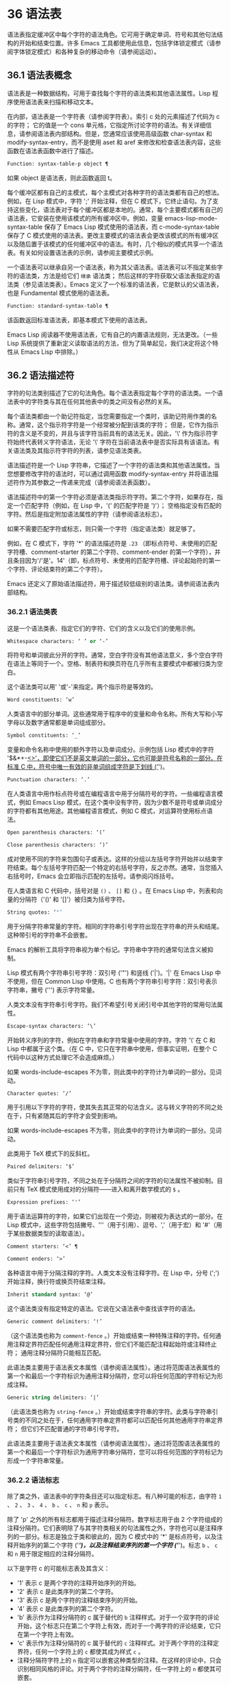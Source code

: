 * 36 语法表
语法表指定缓冲区中每个字符的语法角色。它可用于确定单词、符号和其他句法结构的开始和结束位置。许多 Emacs 工具都使用此信息，包括字体锁定模式（请参阅字体锁定模式）和各种复杂的移动命令（请参阅运动）。

** 36.1 语法表概念
语法表是一种数据结构，可用于查找每个字符的语法类和其他语法属性。Lisp 程序使用语法表来扫描和移动文本。

在内部，语法表是一个字符表（请参阅字符表）。索引 c 处的元素描述了代码为 c 的字符；  它的值是一个 cons 单元格，它指定所讨论字符的语法。有关详细信息，请参阅语法表内部结构。但是，您通常应该使用高级函数 char-syntax 和 modify-syntax-entry，而不是使用 aset 和 aref 来修改和检查语法表内容，这些函数在语法表函数中进行了描述。

#+begin_src emacs-lisp
  Function: syntax-table-p object ¶
#+end_src

    如果 object 是语法表，则此函数返回 t。

每个缓冲区都有自己的主模式，每个主模式对各种字符的语法类都有自己的想法。例如，在 Lisp 模式中，字符 ';'  开始注释，但在 C 模式下，它终止语句。为了支持这些变化，语法表对于每个缓冲区都是本地的。通常，每个主要模式都有自己的语法表，它安装在使用该模式的所有缓冲区中。例如，变量 emacs-lisp-mode-syntax-table 保存了 Emacs Lisp 模式使用的语法表，而 c-mode-syntax-table 保存了 C 模式使用的语法表。更改主要模式的语法表会更改该模式的所有缓冲区以及随后置于该模式的任何缓冲区中的语法。有时，几个相似的模式共享一个语法表。有关如何设置语法表的示例，请参阅主要模式示例。

一个语法表可以继承自另一个语法表，称为其父语法表。语法表可以不指定某些字符的语法类，方法是给它们 ~继承~ 语法类；  然后这样的字符获取父语法表指定的语法类（参见语法类表）。Emacs 定义了一个标准的语法表，它是默认的父语法表，也是 Fundamental 模式使用的语法表。

#+begin_src emacs-lisp
  Function: standard-syntax-table ¶
#+end_src

    该函数返回标准语法表，即基本模式下使用的语法表。

Emacs Lisp 阅读器不使用语法表，它有自己的内置语法规则，无法更改。（一些 Lisp 系统提供了重新定义读取语法的方法，但为了简单起见，我们决定将这个特性从 Emacs Lisp 中排除。）

** 36.2 语法描述符
字符的句法类别描述了它的句法角色。每个语法表指定每个字符的语法类。一个语法表中的字符类与其在任何其他表中的类之间没有必然的关系。

每个语法类都由一个助记符指定，当您需要指定一个类时，该助记符用作类的名称。通常，这个指示符字符是一个经常被分配到该类的字符；  但是，它作为指示符的含义是不变的，并且与该字符当前具有的语法无关。因此，'\' 作为指示符字符始终代表转义字符语法，无论 '\' 字符在当前语法表中是否实际具有该语法。有关语法类及其指示符字符的列表，请参见语法类表。

语法描述符是一个 Lisp 字符串，它描述了一个字符的语法类和其他语法属性。当您想要修改字符的语法时，可以通过调用函数 modify-syntax-entry 并将语法描述符作为其参数之一传递来完成（请参阅语法表函数）。

语法描述符中的第一个字符必须是语法类指示符字符。第二个字符，如果存在，指定一个匹配字符（例如，在 Lisp 中，'(' 的匹配字符是 ')'）；  空格指定没有匹配的字符。然后是指定附加语法属性的字符（请参阅语法标志）。

如果不需要匹配字符或标志，则只需一个字符（指定语法类）就足够了。

例如，在 C 模式下，字符 '*' 的语法描述符是 ~.23~ （即标点符号、未使用的匹配字符槽、comment-starter 的第二个字符、comment-ender 的第一个字符），并且条目因为'/'是'。14'（即，标点符号、未使用的匹配字符槽、评论起始符的第一个字符、评论结束符的第二个字符）。

Emacs 还定义了原始语法描述符，用于描述较低级别的语法类。请参阅语法表内部结构。

*** 36.2.1 语法类表
这是一个语法类表、指定它们的字符、它们的含义以及它们的使用示例。

#+begin_src emacs-lisp
  Whitespace characters: ‘ ’ or ‘-’
#+end_src

    将符号和单词彼此分开的字符。通常，空白字符没有其他语法意义，多个空白字符在语法上等同于一个。空格、制表符和换页符在几乎所有主要模式中都被归类为空白。

    这个语法类可以用' '或'-'来指定。两个指示符是等效的。
#+begin_src emacs-lisp
  Word constituents: ‘w’
#+end_src

    人类语言中的部分单词。这些通常用于程序中的变量和命令名称。所有大写和小写字母以及数字通常都是单词组成部分。
#+begin_src emacs-lisp
  Symbol constituents: ‘_’
#+end_src

    变量和命令名称中使用的额外字符以及单词成分。示例包括 Lisp 模式中的字符 '$&*+-_<>'，即使它们不是英文单词的一部分，它也可能是符号名称的一部分。在标准 C 中，符号中唯一有效的非单词组成字符是下划线 ('_')。
#+begin_src emacs-lisp
  Punctuation characters: ‘.’
#+end_src

    在人类语言中用作标点符号或在编程语言中用于分隔符号的字符。一些编程语言模式，例如 Emacs Lisp 模式，在这个类中没有字符，因为少数不是符号或单词成分的字符都有其他用途。其他编程语言模式，例如 C 模式，对运算符使用标点语法。
#+begin_src emacs-lisp
  Open parenthesis characters: ‘(’
#+end_src
#+begin_src emacs-lisp
  Close parenthesis characters: ‘)’
#+end_src

    成对使用不同的字符来包围句子或表达。这样的分组以左括号字符开始并以结束字符结束。每个左括号字符匹配一个特定的右括号字符，反之亦然。通常，当您插入右括号时，Emacs 会立即指示匹配的左括号。请参阅闪烁括号。

    在人类语言和 C 代码中，括号对是 ~()~ 、 ~[]~ 和 ~{}~ 。在 Emacs Lisp 中，列表和向量的分隔符（'()' 和 '[]'）被归类为括号字符。
#+begin_src emacs-lisp
  String quotes: ‘"’
#+end_src

    用于分隔字符串常量的字符。相同的字符串引号字符出现在字符串的开头和结尾。这种带引号的字符串不会嵌套。

    Emacs 的解析工具将字符串视为单个标记。字符串中字符的通常句法含义被抑制。

    Lisp 模式有两个字符串引号字符：双引号 ('"') 和竖线 ('|')。'|'  在 Emacs Lisp 中不使用，但在 Common Lisp 中使用。C 也有两个字符串引号字符：双引号表示字符串，撇号 (''') 表示字符常量。

    人类文本没有字符串引号字符。我们不希望引号关闭引号中其他字符的常用句法属性。
#+begin_src emacs-lisp
  Escape-syntax characters: ‘\’
#+end_src

    开始转义序列的字符，例如在字符串和字符常量中使用的字符。字符 '\' 在 C 和 Lisp 中都属于这个类。（在 C 中，它只在字符串中使用，但事实证明，在整个 C 代码中以这种方式处理它不会造成麻烦。）

    如果 words-include-escapes 不为零，则此类中的字符计为单词的一部分。见词动。
#+begin_src emacs-lisp
  Character quotes: ‘/’
#+end_src

    用于引用以下字符的字符，使其失去其正常的句法含义。这与转义字符的不同之处在于，只有紧随其后的字符才会受到影响。

    如果 words-include-escapes 不为零，则此类中的字符计为单词的一部分。见词动。

    此类用于 TeX 模式下的反斜杠。
#+begin_src emacs-lisp
  Paired delimiters: ‘$’
#+end_src

    类似于字符串引号字符，不同之处在于分隔符之间的字符的句法属性不被抑制。目前只有 TeX 模式使用成对的分隔符——进入和离开数学模式的 ~$~ 。
#+begin_src emacs-lisp
  Expression prefixes: ‘'’
#+end_src

    用于语法运算符的字符，如果它们出现在一个旁边，则被视为表达式的一部分。在 Lisp 模式中，这些字符包括撇号、'''（用于引用）、逗号、','（用于宏）和 '#'（用于某些数据类型的读取语法）。
#+begin_src emacs-lisp
  Comment starters: ‘<’ ¶
#+end_src
#+begin_src emacs-lisp
  Comment enders: ‘>’
#+end_src

    各种语言中用于分隔注释的字符。人类文本没有注释字符。在 Lisp 中，分号 (';') 开始注释，换行符或换页符结束注释。
#+begin_src emacs-lisp
  Inherit standard syntax: ‘@’
#+end_src

    这个语法类没有指定特定的语法。它说在父语法表中查找该字符的语法。
#+begin_src emacs-lisp
  Generic comment delimiters: ‘!’
#+end_src

    （这个语法类也称为 ~comment-fence~ 。）开始或结束一种特殊注释的字符。任何通用注释定界符匹配任何通用注释定界符，但它们不能匹配注释起始符或注释终止符；  通用注释分隔符只能相互匹配。

    此语法类主要用于语法表文本属性（请参阅语法属性）。通过将范围语法表属性的第一个和最后一个字符标识为通用注释分隔符，您可以将任何范围的字符标记为形成注释。
#+begin_src emacs-lisp
  Generic string delimiters: ‘|’
#+end_src

    （此语法类也称为 ~string-fence~ 。）开始或结束字符串的字符。此类与字符串引号类的不同之处在于，任何通用字符串定界符都可以匹配任何其他通用字符串定界符；  但它们不匹配普通的字符串引号字符。

    此语法类主要用于语法表文本属性（请参阅语法属性）。通过将范围语法表属性的第一个和最后一个字符标识为通用字符串分隔符，您可以将任何范围的字符标记为形成一个字符串常量。

*** 36.2.2 语法标志
除了类之外，语法表中的字符条目还可以指定标志。有八种可能的标志，由字符 ~1~ 、 ~2~ 、 ~3~ 、 ~4~ 、 ~b~ 、 ~c~ 、 ~n~ 和 ~p~ 表示。

除了 'p' 之外的所有标志都用于描述注释分隔符。数字标志用于由 2 个字符组成的注释分隔符。它们表明除了与其字符类相关的句法属性之外，字符也可以是注释序列的一部分。标志是独立于类和彼此的，因为 C 模式中的 '*' 是标点符号，以及注释开始序列的第二个字符 ('/*')，以及注释结束序列的第一个字符 ('*/')。标志 ~b~ 、 ~c~ 和 ~n~ 用于限定相应的注释分隔符。

以下是字符 c 的可能标志表及其含义：

    - '1' 表示 c 是两个字符的注释开始序列的开始。
    - '2' 表示 c 是此类序列的第二个字符。
    - '3' 表示 c 是两个字符的注释结束序列的开始。
    - '4' 表示 c 是此类序列的第二个字符。
    - 'b' 表示作为注释分隔符的 c 属于替代的 ~b~ 注释样式。对于一个双字符的评论开始，这个标志只在第二个字符上有效，而对于一个两字符的评论结束，它只在第一个字符上有效。
    - 'c' 表示作为注释分隔符的 c 属于替代的 ~c~ 注释样式。对于两个字符的注释定界符，任何一个字符上的 ~c~ 都使其成为样式 ~c~ 。
    - 注释分隔符字符上的 ~n~ 指定可以嵌套这种类型的注释。在这样的评论中，只会识别相同风格的评论。对于两个字符的注释分隔符，任一字符上的 ~n~ 都使其可嵌套。

    Emacs 在任何一个语法表中同时支持多种注释样式。注释样式是一组标志 'b'、'c' 和 'n'，因此最多可以有 8 种不同的注释样式，每种都由其标志集命名。每个注释分隔符都有一个样式，并且只匹配相同样式的注释分隔符。因此，如果注释以样式 ~bn~ 的注释开始序列开始，它将延伸到下一个匹配的样式 ~bn~ 的注释结束序列。当标志集既没有设置标志 'b' 也没有设置标志 'c' 时，生成的样式称为 ~a~ 样式。

    C++ 的适当注释语法设置如下：

#+begin_src emacs-lisp
  ‘/’
#+end_src

	 '124'
#+begin_src emacs-lisp
  ‘*’
#+end_src

	 '23b'
#+begin_src emacs-lisp
  newline
#+end_src

	 '>'

    这定义了四个注释分隔序列：

#+begin_src emacs-lisp
  ‘/*’
#+end_src

	 这是 ~b~ 样式的注释开始序列，因为第二个字符 ~*~ 具有 ~b~ 标志。
#+begin_src emacs-lisp
  ‘//’
#+end_src

	 这是 ~a~ 样式的注释开始序列，因为第二个字符 ~/~ 没有 ~b~ 标志。
#+begin_src emacs-lisp
  ‘*/’
#+end_src

	 这是 ~b~ 样式的注释结束序列，因为第一个字符 ~*~ 具有 ~b~ 标志。
#+begin_src emacs-lisp
  newline
#+end_src

	 这是 ~a~ 样式的注释结束序列，因为换行符没有 ~b~ 标志。

    'p' 标识 Lisp 语法的附加前缀字符。当这些字符出现在表达式之间时，它们将被视为空格。当它们出现在表达式中时，将根据它们通常的语法类进行处理。


** 36.3 语法表函数
在本节中，我们将描述用于创建、访问和更改语法表的函数。

#+begin_src emacs-lisp
  Function: make-syntax-table &optional table ¶
#+end_src

    此函数创建一个新的语法表。如果 table 不是  ~nil~ ，则新语法表的父级是 table；  否则，父级是标准语法表。

    在新的语法表中，所有字符最初都被赋予 ~继承~ （'@'）语法类，即它们的语法是从父表继承的（参见语法类表）。

#+begin_src emacs-lisp
  Function: copy-syntax-table &optional table ¶
#+end_src

    此函数构造表的副本并将其返回。如果 table 被省略或为零，则返回标准语法表的副本。否则，如果 table 不是语法表，则会发出错误信号。

#+begin_src emacs-lisp
  Command: modify-syntax-entry char syntax-descriptor &optional table ¶
#+end_src

    该函数根据 syntax-descriptor 设置 char 的语法条目。char 必须是一个字符，或形式为 (min . max) 的 cons 单元格；  在后一种情况下，该函数为 min 和 max 之间的所有字符设置语法条目，包括 min 和 max。

    仅更改 table 的语法，默认为当前缓冲区的语法表，而不是任何其他语法表。

    参数syntax-descriptor 是一个语法描述符，即一个字符串，它的第一个字符是一个语法类指示符，它的第二个和后续字符可选地指定一个匹配的字符和语法标志。请参阅语法描述符。如果 syntax-descriptor 不是有效的语法描述符，则会发出错误信号。

    这个函数总是返回  ~nil~ 。表中该字符的旧语法信息将被丢弃。

    例子：
    #+begin_src emacs-lisp


      Examples:


      ;; Put the space character in class whitespace.
      (modify-syntax-entry ?\s " ")
	   ⇒ nil


      ;; Make ‘$’ an open parenthesis character,
      ;;   with ‘^’ as its matching close.
      (modify-syntax-entry ?$ "(^")
	   ⇒ nil


      ;; Make ‘^’ a close parenthesis character,
      ;;   with ‘$’ as its matching open.
      (modify-syntax-entry ?^ ")$")
	   ⇒ nil


      ;; Make ‘/’ a punctuation character,
      ;;   the first character of a start-comment sequence,
      ;;   and the second character of an end-comment sequence.
      ;;   This is used in C mode.
      (modify-syntax-entry ?/ ". 14")
	   ⇒ nil
    #+end_src

#+begin_src emacs-lisp
  Function: char-syntax character ¶
#+end_src

    此函数返回字符的语法类，由其指示符表示（参见语法类表）。这仅返回类，而不是其匹配的字符或语法标志。

    以下示例适用于 C 模式。（我们使用字符串更容易看到 char 语法返回的字符。）
    #+begin_src emacs-lisp


      ;; Space characters have whitespace syntax class.
      (string (char-syntax ?\s))
	   ⇒ " "


      ;; Forward slash characters have punctuation syntax.
      ;; Note that this char-syntax call does not reveal
      ;; that it is also part of comment-start and -end sequences.
      (string (char-syntax ?/))
	   ⇒ "."


      ;; Open parenthesis characters have open parenthesis syntax.
      ;; Note that this char-syntax call does not reveal that
      ;; it has a matching character, ‘)’.
      (string (char-syntax ?\())
	   ⇒ "("
    #+end_src

#+begin_src emacs-lisp
  Function: set-syntax-table table ¶
#+end_src

    此函数使 table 成为当前缓冲区的语法表。它返回表。

#+begin_src emacs-lisp
  Function: syntax-table ¶
#+end_src

    此函数返回当前语法表，即当前缓冲区的表。

#+begin_src emacs-lisp
  Command: describe-syntax &optional buffer ¶
#+end_src

    此命令在帮助缓冲区中显示缓冲区（默认为当前缓冲区）的语法表的内容。

#+begin_src emacs-lisp
  Macro: with-syntax-table table body… ¶
#+end_src

    此宏使用 table 作为当前语法表执行 body。在恢复旧的当前语法表后，它返回正文中最后一个表单的值。

    由于每个缓冲区都有自己的当前语法表，我们应该更准确地说：with-syntax-table 在宏执行开始时临时更改当前缓冲区的当前语法表。其他缓冲区不受影响。

** 36.4 语法属性
当语法表不够灵活以指定语言的语法时，您可以通过应用语法表文本属性来覆盖缓冲区中特定字符出现的语法表。请参阅文本属性，了解如何应用文本属性。

语法表文本属性的有效值为：

#+begin_src emacs-lisp
  syntax-table
#+end_src

    如果属性值是语法表，则使用该表而不是当前缓冲区的语法表来确定基础文本字符的语法。
#+begin_src emacs-lisp
  (syntax-code . matching-char)
#+end_src

    这种格式的 cons 单元格是一个原始语法描述符（请参阅语法表内部），它直接指定底层文本字符的语法类。
#+begin_src emacs-lisp
  nil
#+end_src
    如果该属性为  ~nil~ ，则字符的语法以通常的方式从当前语法表中确定。
#+begin_src emacs-lisp
  Variable: parse-sexp-lookup-properties ¶
#+end_src

    如果这是非零，语法扫描函数，如 forward-sexp，注意语法表文本属性。否则他们只使用当前的语法表。

#+begin_src emacs-lisp
  Variable: syntax-propertize-function ¶
#+end_src

    这个变量，如果非零，应该存储一个用于将语法表属性应用到指定文本段的函数。它旨在由主要模式用于安装以某种模式适当的方式应用语法表属性的功能。

    该函数由 syntax-ppss 调用（请参阅查找位置的解析状态），以及在语法字体化期间由字体锁定模式调用（请参阅语法字体锁定）。它用两个参数 start 和 end 调用，它们是它应该作用的文本的开始和结束位置。允许在起点和终点划定的区域内任意移动点；  这样的动作不需要使用保存游览（见游览）。也允许在 end 之前的任何位置调用 syntax-ppss，但是如果 Lisp 程序在某个位置调用 syntax-ppss 并随后在某个更早的位置修改缓冲区，那么调用 syntax-ppss-flush 是该程序的责任-cache 从缓存中刷新现在过时的信息。

    注意：当这个变量不为  ~nil~  时，Emacs 会任意删除语法表文本属性，并依赖 syntax-properize-function 重新应用它们。因此，如果完全使用此工具，该函数必须应用主要模式使用的所有语法表文本属性。特别是，从 CC 模式模式派生的模式不得使用此变量，因为 CC 模式使用其他方式来应用和删除这些文本属性。

#+begin_src emacs-lisp
  Variable: syntax-propertize-extend-region-functions ¶
#+end_src

    这个异常钩子是在调用 syntax-properize-function 之前由语法解析代码运行的。它的作用是帮助定位安全的开始和结束缓冲区位置，以便传递给 syntax-properize-function。例如，一个主要模式可以在这个钩子中添加一个函数来识别多行句法结构，并确保边界不会落在一个中间。

    这个钩子中的每个函数都应该接受两个参数，开始和结束。它应该返回两个调整过的缓冲区位置的 cons 单元格，(new-start . new-end)，如果不需要调整，则返回  ~nil~ 。钩子函数依次重复运行，直到它们都返回  ~nil~ 。

** 36.5 运动和句法
本节介绍用于在具有特定语法类别的字符之间移动的函数。

#+begin_src emacs-lisp
  Function: skip-syntax-forward syntaxes &optional limit ¶
#+end_src

    此函数在具有语法中提到的语法类别的字符（语法类别字符的字符串）之间向前移动。它在遇到缓冲区末尾、位置限制（如果指定）或不应该跳过的字符时停止。

    如果语法以 '^' 开头，则函数会跳过语法不在语法中的字符。

    返回值是行进的距离，是一个非负整数。

#+begin_src emacs-lisp
  Function: skip-syntax-backward syntaxes &optional limit ¶
#+end_src

    此函数在语法中提到语法类别的字符之间向后移动点。当遇到缓冲区的开头、位置限制（如果指定）或不应该跳过的字符时，它会停止。

    如果语法以 '^' 开头，则函数会跳过语法不在语法中的字符。

    返回值表示行进的距离。它是一个小于或等于 0 的整数。

#+begin_src emacs-lisp
  Function: backward-prefix-chars ¶
#+end_src

    此函数使用表达式前缀语法将点向后移动任意数量的字符。这包括表达式前缀语法类中的字符和带有 ~p~ 标志的字符。

** 36.6 解析表达式
本节介绍解析和扫描平衡表达式的函数。我们将按照 Lisp 的术语将这些表达式称为 sexps，即使这些函数可以作用于 Lisp 以外的语言。基本上，sexp 是平衡的括号分组、字符串或符号（即，其语法是单词组成或符号组成的字符序列）。但是，表达式前缀语法类（参见语法类表）中的字符如果出现在它旁边，则被视为 sexp 的一部分。

语法表控制字符的解释，因此这些函数可用于 Lisp 模式下的 Lisp 表达式和 C 模式下的 C 表达式。有关移动平衡表达式的便捷高级函数，请参见移动平衡表达式。

字符的语法控制它如何改变解析器的状态，而不是描述状态本身。例如，字符串分隔符在字符串内和代码内切换解析器状态，但字符的语法并没有直接说明它们是否在字符串内。例如（注意 15 是通用字符串分隔符的语法代码），

#+begin_src emacs-lisp
  (put-text-property 1 9 'syntax-table '(15 . nil))
#+end_src
不会告诉 Emacs 当前缓冲区的前八个字符是字符串，而是告诉 Emacs 它们都是字符串分隔符。因此，Emacs 将它们视为四个连续的空字符串常量。

*** 36.6.1 基于解析的运动命令

本节介绍基于解析表达式操作的简单点运动函数。

#+begin_src emacs-lisp
  Function: scan-lists from count depth ¶
#+end_src

    此函数从位置开始扫描前向计数平衡括号分组。它返回扫描停止的位置。如果计数为负，则扫描向后移动。

    如果深度不为零，则将起始位置视为深度括号深。扫描仪在缓冲区中前后移动，直到深度变为零计数次数。因此，深度的正值具有将括号的深度级别从起始位置移出的效果，而负深度具有将括号的深度级别移动更深的效果。

    如果 parse-sexp-ignore-comments 不为零，则扫描会忽略注释。

    如果扫描到达缓冲区可访问部分的开头或结尾，则在扫描过 count 个括号分组之前，如果该点的深度为零，则返回值为零；  如果深度不为零，则发出扫描错误错误信号。

#+begin_src emacs-lisp
  Function: scan-sexps from count ¶
#+end_src

    这个函数从位置扫描前向计数sexp。它返回扫描停止的位置。如果计数为负，则扫描向后移动。

    如果 parse-sexp-ignore-comments 不为零，则扫描会忽略注释。

    如果扫描在括号分组的中间到达缓冲区（可访问部分）的开头或结尾，则会发出错误信号。如果它到达分组之间的开始或结束但在 count 用完之前，则返回  ~nil~ 。

#+begin_src emacs-lisp
  Function: forward-comment count ¶
#+end_src

    此函数在计数完整注释（即包括起始定界符和终止定界符，如果有）以及途中遇到的任何空白处向前移动点。如果 count 为负，则向后移动。如果它遇到评论或空格以外的任何内容，它就会停止，并在它停止的地方留下点。这包括（例如）在前进时找到评论的结尾并期待评论的开头。该功能也会在移过指定数量的完整评论后立即停止。如果按预期找到计数注释，它们之间除了空格之外什么都没有，它返回 t；  否则返回零。

    此函数无法判断它遍历的注释是否嵌入在字符串中。如果它们看起来像评论，它会将它们视为评论。

    要在所有注释和空格后面移动，请使用 (forward-comment (buffer-size))。(buffer-size) 是一个很好的参数，因为缓冲区中的评论数量不能超过那么多。

*** 36.6.2 查找位置的解析状态

对于句法分析，例如缩进，通常有用的是计算对应于给定缓冲区位置的句法状态。这个功能很方便。

#+begin_src emacs-lisp
  Function: syntax-ppss &optional pos ¶
#+end_src

    此函数返回解析器将从缓冲区可见部分的开头开始在位置 pos 处到达的解析器状态。有关解析器状态的描述，请参见解析器状态。

    返回值与调用低级解析函数 parse-partial-sexp 以从缓冲区的可见部分开头解析到 pos 相同（请参阅低级解析）。但是，syntax-ppss 使用缓存来加速计算。由于这种优化，返回的解析器状态中的第二个值（之前的完整子表达式）和第六个值（最小括号深度）没有意义。

    这个函数有一个副作用：它为语法-ppss-flush-cache（见下文）添加了一个缓冲区本地条目到 before-change-functions（见 Change Hooks）。当缓冲区被修改时，此条目保持高速缓存一致。但是，如果在 before-change-functions 临时让绑定时调用了 syntax-ppss，或者如果在没有运行钩子的情况下修改了缓冲区，例如在使用禁止修改钩子时，缓存可能不会更新。在这些情况下，有必要显式调用 syntax-ppss-flush-cache。

#+begin_src emacs-lisp
  Function: syntax-ppss-flush-cache beg &rest ignored-args ¶
#+end_src

    此函数从位置 beg 开始刷新 syntax-ppss 使用的缓存。其余的参数，被忽略的参数，被忽略；  此函数接受它们，以便可以直接在诸如 before-change-functions 之类的钩子上使用（请参阅更改钩子）。

*** 36.6.3 解析器状态

解析器状态是（当前）描述句法解析器状态的 11 个元素的列表，在它使用 parse-partial-sexp 解析缓冲区中指定起点和指定终点之间的文本之后（请参阅低级解析）。诸如 syntax-ppss 之类的解析函数（请参阅查找位置的解析状态）也返回解析器状态作为值。parse-partial-sexp 可以接受解析器状态作为参数，用于恢复解析。

以下是解析器状态元素的含义：

    括号中的深度，从 0 开始计数。警告：如果解析器的起点和终点之间的近括号比开放括号多，则此值可能为负数。
    包含停止点的最里面的括号分组的开始字符位置；  如果没有，则为零。
    最后一个完整子表达式开始的字符位置终止；  如果没有，则为零。
    如果在字符串中，则为非零。更准确地说，这是终止字符串的字符，或者如果通用字符串分隔符应该终止它，则为 t。
    t 如果在不可嵌套的注释中（任何注释样式；请参阅语法标志）；  或评论嵌套级别（如果在可以嵌套的评论中）。
    t 如果结束点就在引号字符之后。
    在此扫描期间遇到的最小括号深度。
    什么样的评论处于活动状态：如果不在评论中或在样式为 ~a~ 的评论中，则为零；  1 用于样式 ~b~ 的评论；  2 用于样式 ~c~ 的评论；  和语法表，用于应以通用注释分隔符结尾的注释。
    字符串或注释的开始位置。在评论中，这是评论开始的位置；  在字符串中，这是字符串开始的位置。在字符串和注释之外时，此元素为零。
    当前开括号的位置列表，从最外层开始。
    当扫描的最后一个缓冲区位置是两个字符构造（注释分隔符或转义/字符引用的字符对）的（潜在）第一个字符时，该位置的语法代码（参见语法表内部）。否则为零。

在您作为参数传递给 parse-partial-sexp 以继续解析的状态下，元素 1、2 和 6 将被忽略。元素 9 和 10 主要由解析器代码在内部使用。

使用这些函数可以从解析器状态获得一些额外的有用信息：

#+begin_src emacs-lisp
  Function: syntax-ppss-toplevel-pos state ¶
#+end_src

    该函数从解析器状态状态中提取在语法结构中处于顶层的解析中最后扫描的位置。 ~在顶层~ 是指在任何括号、注释或字符串之外。

    如果 state 表示已到达顶层位置的解析，则该值为  ~nil~ 。

#+begin_src emacs-lisp
  Function: syntax-ppss-context state ¶
#+end_src

    如果扫描返回状态的结束位置在字符串中，则返回字符串，如果在注释中，则为注释。否则返回零。


*** 36.6.4 低级解析

使用表达式解析器最基本的方法是告诉它以特定状态从给定位置开始，并解析到指定的结束位置。

#+begin_src emacs-lisp
Function: parse-partial-sexp start limit &optional target-depth stop-before state stop-comment ¶
#+end_src


    此函数从 start 开始解析当前缓冲区中的 sexp，而不是扫描过去的限制。它在位置限制或满足以下描述的某些条件时停止，并设置指向解析停止的位置。它返回一个解析器状态，描述解析在它停止的点的状态。

    如果第三个参数 target-depth 不为零，则如果括号中的深度等于 target-depth，则解析停止。深度从 0 开始，或者从 state 中给出的任何值开始。

    如果第四个参数 stop-before 不为零，则解析会在任何开始 sexp 的字符时停止。如果 stop-comment 不为零，则解析会在未嵌套的注释开始后停止。如果 stop-comment 是符号语法表，则解析会在未嵌套的注释或字符串开始后停止，或者在未嵌套的注释或字符串结束后停止，以先到者为准。

    如果 state 为  ~nil~ ，则假定 start 位于括号结构的顶层，例如函数定义的开头。或者，您可能希望在结构中间恢复解析。为此，您必须提供一个描述解析初始状态的状态参数。之前调用 parse-partial-sexp 返回的值会很好。

*** 36.6.5 控制解析的参数

#+begin_src emacs-lisp
  Variable: multibyte-syntax-as-symbol ¶
#+end_src

    如果此变量不为零，则 scan-sexps 将所有非 ASCII 字符视为符号成分，而不管语法表对它们的说明如何。（但是，语法表文本属性仍然可以覆盖语法。）

#+begin_src emacs-lisp
  User Option: parse-sexp-ignore-comments ¶
#+end_src

    如果该值为非  ~nil~ ，则注释被本节中的函数以及 forward-sexp、scan-lists 和 scan-sexps 视为空白。

parse-partial-sexp 的行为也受 parse-sexp-lookup-properties 的影响（请参阅语法属性）。

#+begin_src emacs-lisp
  Variable: comment-end-can-be-escaped ¶
#+end_src

    如果此缓冲区局部变量为非零，则通常终止注释的单个字符在转义该字符时不会这样做。这用于 C 和 C++ 模式，其中以 '//' 开头的行注释可以通过使用 '\' 转义换行符来继续到下一行。

您可以使用 forward-comment 在一条或多条评论上向前或向后移动。

** 36.7 语法表内部
语法表被实现为 char-tables（参见 Char-Tables），但大多数 Lisp 程序并不直接使用它们的元素。语法表不将语法数据存储为语法描述符（请参阅语法描述符）；  它们使用本节中记录的内部格式。这种内部格式也可以分配为语法属性（请参阅语法属性）。

语法表中的每个条目都是一个原始语法描述符：形式为 (syntax-code.matching-char) 的 cons 单元格。syntax-code 是一个整数，它根据下表对语法类和语法标志进行编码。如果非零，matching-char 指定匹配字符（类似于语法描述符中的第二个字符）。

使用 aref（参见对数组进行操作的函数）获取字符的原始语法描述符，例如 (aref (syntax-table) ch)。

以下是各种语法类对应的语法代码：
#+begin_src emacs-lisp
  Code	Class	Code	Class
  0	whitespace	8	paired delimiter
  1	punctuation	9	escape
  2	word	10	character quote
  3	symbol	11	comment-start
  4	open parenthesis	12	comment-end
  5	close parenthesis	13	inherit
  6	expression prefix	14	generic comment
  7	string quote	15	generic string
#+end_src

例如，在标准语法表中，'(' 的条目是 (4 . 41)。41 是 ')' 的字符代码。

语法标志以高位编码，从最低有效位开始 16 位。该表给出了对应于每个语法标志的二的幂。
#+begin_src emacs-lisp
  Prefix	Flag	Prefix	Flag
  ‘1’	(ash 1 16)	‘p’	(ash 1 20)
  ‘2’	(ash 1 17)	‘b’	(ash 1 21)
  ‘3’	(ash 1 18)	‘n’	(ash 1 22)
  ‘4’	(ash 1 19)	‘c’	(ash 1 23)
#+end_src

#+begin_src emacs-lisp
  Function: string-to-syntax desc ¶
#+end_src

    给定一个语法描述符 desc（一个字符串），这个函数返回相应的原始语法描述符。

#+begin_src emacs-lisp
  Function: syntax-class-to-char syntax ¶
#+end_src

    给定一个原始语法描述符语法（一个整数），此函数返回相应的语法描述符（一个字符）。

#+begin_src emacs-lisp
  Function: syntax-after pos ¶
#+end_src

    此函数返回缓冲区中位置 pos 之后的字符的原始语法描述符，同时考虑语法属性和语法表。如果 pos 在缓冲区的可访问部分之外（参见可访问部分），则返回值为  ~nil~ 。

#+begin_src emacs-lisp
  Function: syntax-class syntax ¶
#+end_src

    此函数返回原始语法描述符语法的语法代码。更准确地说，它采用原始语法描述符的语法代码组件，屏蔽记录语法标志的高 16 位，并返回结果整数。

    如果语法为  ~nil~ ，则返回值为  ~nil~ 。这是这样的表达

    #+begin_src emacs-lisp
      (syntax-class (syntax-after pos))
    #+end_src
    如果 pos 在缓冲区的可访问部分之外，则计算结果为  ~nil~ ，而不会引发错误或返回不正确的代码。

** 36.8 类别
类别提供了另一种按语法对字符进行分类的方法。您可以根据需要定义多个类别，然后将每个字符独立分配给一个或多个类别。与语法类不同，类别不是相互排斥的；  一个字符属于多个类别是正常的。

每个缓冲区都有一个类别表，其中记录了定义了哪些类别以及哪些字符属于每个类别。每个类别表都定义了自己的类别，但通常这些类别是通过从标准类别表中复制来初始化的，因此标准类别在所有模式下都可用。

每个类别都有一个名称，它是 ' ' 到 '~' 范围内的 ASCII 打印字符。当您使用 define-category 定义类别时，您可以指定类别的名称。

类别表实际上是一个字符表（参见 Char-Tables）。索引 c 处的类别表元素是一个类别集（一个布尔向量），它指示字符 c 属于哪些类别。在这个范畴集中，如果索引 cat 处的元素是 t，则表示范畴 cat 是集合的成员，而字符 c 属于范畴 cat。

对于接下来的三个函数，可选参数表默认为当前缓冲区的类别表。

#+begin_src emacs-lisp
  Function: define-category char docstring &optional table ¶
#+end_src

    此函数为类别表定义了一个新类别，名称为 char 和文档文档字符串。

    这是为具有强从右到左方向性的字符定义新类别（请参阅双向显示）并在特殊类别表中使用它的示例。为了获得有关字符方向性的信息，示例代码使用了'bidi-class' Unicode 属性（请参阅bidi-class）。
    #+begin_src emacs-lisp


      (defvar special-category-table-for-bidi
	;;     Make an empty category-table.
	(let ((category-table (make-category-table))
	      ;; Create a char-table which gives the 'bidi-class' Unicode
	      ;; property for each character.
	      (uniprop-table
	       (unicode-property-table-internal 'bidi-class)))
	  (define-category ?R "Characters of bidi-class R, AL, or RLO"
			   category-table)
	  ;; Modify the category entry of each character whose
	  ;; 'bidi-class' Unicode property is R, AL, or RLO --
	  ;; these have a right-to-left directionality.
	  (map-char-table
	   (lambda (key val)
	     (if (memq val '(R AL RLO))
		 (modify-category-entry key ?R category-table)))
	   uniprop-table)
	  category-table))
    #+end_src

#+begin_src emacs-lisp
  Function: category-docstring category &optional table ¶
#+end_src

    该函数返回类别表中类别类别的文档字符串。
    #+begin_src emacs-lisp
      (category-docstring ?a)
	   ⇒ "ASCII"
      (category-docstring ?l)
	   ⇒ "Latin"
    #+end_src


#+begin_src emacs-lisp
  Function: get-unused-category &optional table ¶
#+end_src

    此函数返回当前未在表中定义的类别名称（字符）。如果所有可能的类别都在表中使用，则返回  ~nil~ 。

#+begin_src emacs-lisp
  Function: category-table ¶
#+end_src

    该函数返回当前缓冲区的类别表。

#+begin_src emacs-lisp
  Function: category-table-p object ¶
#+end_src

    如果 object 是类别表，则此函数返回 t，否则返回  ~nil~ 。

#+begin_src emacs-lisp
  Function: standard-category-table ¶
#+end_src

    此函数返回标准类别表。

#+begin_src emacs-lisp
  Function: copy-category-table &optional table ¶
#+end_src

    此函数构造表的副本并将其返回。如果 table 未提供（或为  ~nil~ ），则返回标准类别表的副本。否则，如果 table 不是类别表，则会发出错误信号。

#+begin_src emacs-lisp
  Function: set-category-table table ¶
#+end_src

    此函数使 table 成为当前缓冲区的类别表。它返回表。

#+begin_src emacs-lisp
  Function: make-category-table ¶
#+end_src

    这将创建并返回一个空的类别表。在一个空的类别表中，没有分配任何类别，也没有任何字符属于任何类别。

#+begin_src emacs-lisp
  Function: make-category-set categories ¶
#+end_src

    该函数返回一个新的类别集——一个布尔向量——其初始内容是字符串类别中列出的类别。类别的元素应该是类别名称；  新的类别集对于这些类别中的每一个都具有 t，而对于所有其他类别，则为  ~nil~ 。

    #+begin_src emacs-lisp
      (make-category-set "al")
	   ⇒ #&128"\0\0\0\0\0\0\0\0\0\0\0\0\2\20\0\0"
    #+end_src

#+begin_src emacs-lisp
  Function: char-category-set char ¶
#+end_src

    此函数返回当前缓冲区的类别表中字符 char 的类别集。这是记录字符 char 所属类别的布尔向量。函数 char-category-set 不分配存储空间，因为它返回存在于类别表中的相同 bool-vector。

    #+begin_src emacs-lisp
      (char-category-set ?a)
	   ⇒ #&128"\0\0\0\0\0\0\0\0\0\0\0\0\2\20\0\0"
    #+end_src


#+begin_src emacs-lisp
  Function: category-set-mnemonics category-set ¶
#+end_src

    此函数将类别集 category-set 转换为一个字符串，该字符串包含指定作为该集合成员的类别的字符。

    #+begin_src emacs-lisp
      (category-set-mnemonics (char-category-set ?a))
	   ⇒ "al"
    #+end_src


#+begin_src emacs-lisp
  Function: modify-category-entry char category &optional table reset ¶
#+end_src

    该函数修改category table table中char的category set（默认为当前buffer的category table）。char 可以是字符，也可以是 (min . max) 形式的 cons 单元格；  在后一种情况下，该函数修改 min 和 max 之间（包括）范围内的所有字符的类别集。

    通常，它通过向其添加类别来修改类别集。但是如果 reset 不是  ~nil~ ，那么它会删除类别。

#+begin_src emacs-lisp
  Command: describe-categories &optional buffer-or-name ¶
#+end_src

    该函数描述当前类别表中的类别规格。它将描述插入缓冲区，然后显示该缓冲区。如果 buffer-or-name 不为  ~nil~ ，则改为描述该缓冲区的类别表。
